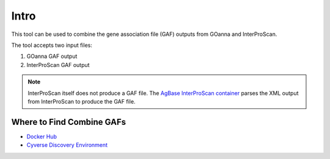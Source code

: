 ==========
**Intro**
==========

This tool can be used to combine the gene association file (GAF) outputs from GOanna and InterProScan. 

The tool accepts two input files:

1. GOanna GAF output
2. InterProScan GAF output

.. Note:: 

    InterProScan itself does not produce a GAF file. The    `AgBase InterProScan container <https://hub.docker.com/r/agbase/interproscan>`_ parses the XML output from InterProScan to produce the GAF file.

**Where to Find Combine GAFs**
==============================

- `Docker Hub <https://hub.docker.com/r/agbase/combine_gafs>`_

- `Cyverse Discovery Environment <https://de.cyverse.org/de/?type=apps&app-id=d8219400-7b47-11e9-a097-008cfa5ae621&system-id=de>`_